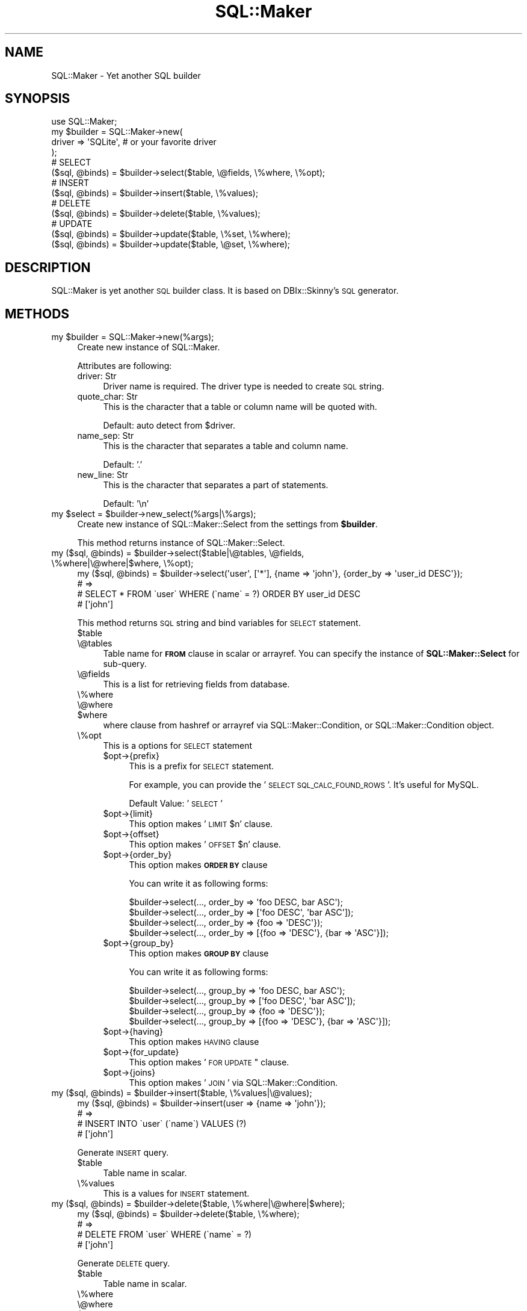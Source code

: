 .\" Automatically generated by Pod::Man 2.26 (Pod::Simple 3.22)
.\"
.\" Standard preamble:
.\" ========================================================================
.de Sp \" Vertical space (when we can't use .PP)
.if t .sp .5v
.if n .sp
..
.de Vb \" Begin verbatim text
.ft CW
.nf
.ne \\$1
..
.de Ve \" End verbatim text
.ft R
.fi
..
.\" Set up some character translations and predefined strings.  \*(-- will
.\" give an unbreakable dash, \*(PI will give pi, \*(L" will give a left
.\" double quote, and \*(R" will give a right double quote.  \*(C+ will
.\" give a nicer C++.  Capital omega is used to do unbreakable dashes and
.\" therefore won't be available.  \*(C` and \*(C' expand to `' in nroff,
.\" nothing in troff, for use with C<>.
.tr \(*W-
.ds C+ C\v'-.1v'\h'-1p'\s-2+\h'-1p'+\s0\v'.1v'\h'-1p'
.ie n \{\
.    ds -- \(*W-
.    ds PI pi
.    if (\n(.H=4u)&(1m=24u) .ds -- \(*W\h'-12u'\(*W\h'-12u'-\" diablo 10 pitch
.    if (\n(.H=4u)&(1m=20u) .ds -- \(*W\h'-12u'\(*W\h'-8u'-\"  diablo 12 pitch
.    ds L" ""
.    ds R" ""
.    ds C` ""
.    ds C' ""
'br\}
.el\{\
.    ds -- \|\(em\|
.    ds PI \(*p
.    ds L" ``
.    ds R" ''
.    ds C`
.    ds C'
'br\}
.\"
.\" Escape single quotes in literal strings from groff's Unicode transform.
.ie \n(.g .ds Aq \(aq
.el       .ds Aq '
.\"
.\" If the F register is turned on, we'll generate index entries on stderr for
.\" titles (.TH), headers (.SH), subsections (.SS), items (.Ip), and index
.\" entries marked with X<> in POD.  Of course, you'll have to process the
.\" output yourself in some meaningful fashion.
.\"
.\" Avoid warning from groff about undefined register 'F'.
.de IX
..
.nr rF 0
.if \n(.g .if rF .nr rF 1
.if (\n(rF:(\n(.g==0)) \{
.    if \nF \{
.        de IX
.        tm Index:\\$1\t\\n%\t"\\$2"
..
.        if !\nF==2 \{
.            nr % 0
.            nr F 2
.        \}
.    \}
.\}
.rr rF
.\"
.\" Accent mark definitions (@(#)ms.acc 1.5 88/02/08 SMI; from UCB 4.2).
.\" Fear.  Run.  Save yourself.  No user-serviceable parts.
.    \" fudge factors for nroff and troff
.if n \{\
.    ds #H 0
.    ds #V .8m
.    ds #F .3m
.    ds #[ \f1
.    ds #] \fP
.\}
.if t \{\
.    ds #H ((1u-(\\\\n(.fu%2u))*.13m)
.    ds #V .6m
.    ds #F 0
.    ds #[ \&
.    ds #] \&
.\}
.    \" simple accents for nroff and troff
.if n \{\
.    ds ' \&
.    ds ` \&
.    ds ^ \&
.    ds , \&
.    ds ~ ~
.    ds /
.\}
.if t \{\
.    ds ' \\k:\h'-(\\n(.wu*8/10-\*(#H)'\'\h"|\\n:u"
.    ds ` \\k:\h'-(\\n(.wu*8/10-\*(#H)'\`\h'|\\n:u'
.    ds ^ \\k:\h'-(\\n(.wu*10/11-\*(#H)'^\h'|\\n:u'
.    ds , \\k:\h'-(\\n(.wu*8/10)',\h'|\\n:u'
.    ds ~ \\k:\h'-(\\n(.wu-\*(#H-.1m)'~\h'|\\n:u'
.    ds / \\k:\h'-(\\n(.wu*8/10-\*(#H)'\z\(sl\h'|\\n:u'
.\}
.    \" troff and (daisy-wheel) nroff accents
.ds : \\k:\h'-(\\n(.wu*8/10-\*(#H+.1m+\*(#F)'\v'-\*(#V'\z.\h'.2m+\*(#F'.\h'|\\n:u'\v'\*(#V'
.ds 8 \h'\*(#H'\(*b\h'-\*(#H'
.ds o \\k:\h'-(\\n(.wu+\w'\(de'u-\*(#H)/2u'\v'-.3n'\*(#[\z\(de\v'.3n'\h'|\\n:u'\*(#]
.ds d- \h'\*(#H'\(pd\h'-\w'~'u'\v'-.25m'\f2\(hy\fP\v'.25m'\h'-\*(#H'
.ds D- D\\k:\h'-\w'D'u'\v'-.11m'\z\(hy\v'.11m'\h'|\\n:u'
.ds th \*(#[\v'.3m'\s+1I\s-1\v'-.3m'\h'-(\w'I'u*2/3)'\s-1o\s+1\*(#]
.ds Th \*(#[\s+2I\s-2\h'-\w'I'u*3/5'\v'-.3m'o\v'.3m'\*(#]
.ds ae a\h'-(\w'a'u*4/10)'e
.ds Ae A\h'-(\w'A'u*4/10)'E
.    \" corrections for vroff
.if v .ds ~ \\k:\h'-(\\n(.wu*9/10-\*(#H)'\s-2\u~\d\s+2\h'|\\n:u'
.if v .ds ^ \\k:\h'-(\\n(.wu*10/11-\*(#H)'\v'-.4m'^\v'.4m'\h'|\\n:u'
.    \" for low resolution devices (crt and lpr)
.if \n(.H>23 .if \n(.V>19 \
\{\
.    ds : e
.    ds 8 ss
.    ds o a
.    ds d- d\h'-1'\(ga
.    ds D- D\h'-1'\(hy
.    ds th \o'bp'
.    ds Th \o'LP'
.    ds ae ae
.    ds Ae AE
.\}
.rm #[ #] #H #V #F C
.\" ========================================================================
.\"
.IX Title "SQL::Maker 3"
.TH SQL::Maker 3 "2012-06-27" "perl v5.14.2" "User Contributed Perl Documentation"
.\" For nroff, turn off justification.  Always turn off hyphenation; it makes
.\" way too many mistakes in technical documents.
.if n .ad l
.nh
.SH "NAME"
SQL::Maker \- Yet another SQL builder
.SH "SYNOPSIS"
.IX Header "SYNOPSIS"
.Vb 1
\&    use SQL::Maker;
\&
\&    my $builder = SQL::Maker\->new(
\&        driver => \*(AqSQLite\*(Aq, # or your favorite driver
\&    );
\&
\&    # SELECT
\&    ($sql, @binds) = $builder\->select($table, \e@fields, \e%where, \e%opt);
\&
\&    # INSERT
\&    ($sql, @binds) = $builder\->insert($table, \e%values);
\&
\&    # DELETE
\&    ($sql, @binds) = $builder\->delete($table, \e%values);
\&
\&    # UPDATE
\&    ($sql, @binds) = $builder\->update($table, \e%set, \e%where);
\&    ($sql, @binds) = $builder\->update($table, \e@set, \e%where);
.Ve
.SH "DESCRIPTION"
.IX Header "DESCRIPTION"
SQL::Maker is yet another \s-1SQL\s0 builder class. It is based on DBIx::Skinny's \s-1SQL\s0 generator.
.SH "METHODS"
.IX Header "METHODS"
.ie n .IP "my $builder = SQL::Maker\->new(%args);" 4
.el .IP "my \f(CW$builder\fR = SQL::Maker\->new(%args);" 4
.IX Item "my $builder = SQL::Maker->new(%args);"
Create new instance of SQL::Maker.
.Sp
Attributes are following:
.RS 4
.IP "driver: Str" 4
.IX Item "driver: Str"
Driver name is required. The driver type is needed to create \s-1SQL\s0 string.
.IP "quote_char: Str" 4
.IX Item "quote_char: Str"
This is the character that a table or column name will be quoted with.
.Sp
Default: auto detect from \f(CW$driver\fR.
.IP "name_sep: Str" 4
.IX Item "name_sep: Str"
This is the character that separates a table and column name.
.Sp
Default: '.'
.IP "new_line: Str" 4
.IX Item "new_line: Str"
This is the character that separates a part of statements.
.Sp
Default: '\en'
.RE
.RS 4
.RE
.ie n .IP "my $select = $builder\->new_select(%args|\e%args);" 4
.el .IP "my \f(CW$select\fR = \f(CW$builder\fR\->new_select(%args|\e%args);" 4
.IX Item "my $select = $builder->new_select(%args|%args);"
Create new instance of SQL::Maker::Select from the settings from \fB\f(CB$builder\fB\fR.
.Sp
This method returns instance of SQL::Maker::Select.
.ie n .IP "my ($sql, @binds) = $builder\->select($table|\e@tables, \e@fields, \e%where|\e@where|$where, \e%opt);" 4
.el .IP "my ($sql, \f(CW@binds\fR) = \f(CW$builder\fR\->select($table|\e@tables, \e@fields, \e%where|\e@where|$where, \e%opt);" 4
.IX Item "my ($sql, @binds) = $builder->select($table|@tables, @fields, %where|@where|$where, %opt);"
.Vb 4
\&    my ($sql, @binds) = $builder\->select(\*(Aquser\*(Aq, [\*(Aq*\*(Aq], {name => \*(Aqjohn\*(Aq}, {order_by => \*(Aquser_id DESC\*(Aq});
\&    # =>
\&    #   SELECT * FROM \`user\` WHERE (\`name\` = ?) ORDER BY user_id DESC
\&    #   [\*(Aqjohn\*(Aq]
.Ve
.Sp
This method returns \s-1SQL\s0 string and bind variables for \s-1SELECT\s0 statement.
.RS 4
.ie n .IP "$table" 4
.el .IP "\f(CW$table\fR" 4
.IX Item "$table"
.PD 0
.IP "\e@tables" 4
.IX Item "@tables"
.PD
Table name for \fB\s-1FROM\s0\fR clause in scalar or arrayref. You can specify the instance of \fBSQL::Maker::Select\fR for sub-query.
.IP "\e@fields" 4
.IX Item "@fields"
This is a list for retrieving fields from database.
.IP "\e%where" 4
.IX Item "%where"
.PD 0
.IP "\e@where" 4
.IX Item "@where"
.ie n .IP "$where" 4
.el .IP "\f(CW$where\fR" 4
.IX Item "$where"
.PD
where clause from hashref or arrayref via SQL::Maker::Condition, or SQL::Maker::Condition object.
.IP "\e%opt" 4
.IX Item "%opt"
This is a options for \s-1SELECT\s0 statement
.RS 4
.ie n .IP "$opt\->{prefix}" 4
.el .IP "\f(CW$opt\fR\->{prefix}" 4
.IX Item "$opt->{prefix}"
This is a prefix for \s-1SELECT\s0 statement.
.Sp
For example, you can provide the '\s-1SELECT\s0 \s-1SQL_CALC_FOUND_ROWS\s0 '. It's useful for MySQL.
.Sp
Default Value: '\s-1SELECT\s0 '
.ie n .IP "$opt\->{limit}" 4
.el .IP "\f(CW$opt\fR\->{limit}" 4
.IX Item "$opt->{limit}"
This option makes '\s-1LIMIT\s0 \f(CW$n\fR' clause.
.ie n .IP "$opt\->{offset}" 4
.el .IP "\f(CW$opt\fR\->{offset}" 4
.IX Item "$opt->{offset}"
This option makes '\s-1OFFSET\s0 \f(CW$n\fR' clause.
.ie n .IP "$opt\->{order_by}" 4
.el .IP "\f(CW$opt\fR\->{order_by}" 4
.IX Item "$opt->{order_by}"
This option makes \fB\s-1ORDER\s0 \s-1BY\s0\fR clause
.Sp
You can write it as following forms:
.Sp
.Vb 4
\&    $builder\->select(..., order_by => \*(Aqfoo DESC, bar ASC\*(Aq);
\&    $builder\->select(..., order_by => [\*(Aqfoo DESC\*(Aq, \*(Aqbar ASC\*(Aq]);
\&    $builder\->select(..., order_by => {foo => \*(AqDESC\*(Aq});
\&    $builder\->select(..., order_by => [{foo => \*(AqDESC\*(Aq}, {bar => \*(AqASC\*(Aq}]);
.Ve
.ie n .IP "$opt\->{group_by}" 4
.el .IP "\f(CW$opt\fR\->{group_by}" 4
.IX Item "$opt->{group_by}"
This option makes \fB\s-1GROUP\s0 \s-1BY\s0\fR clause
.Sp
You can write it as following forms:
.Sp
.Vb 4
\&    $builder\->select(..., group_by => \*(Aqfoo DESC, bar ASC\*(Aq);
\&    $builder\->select(..., group_by => [\*(Aqfoo DESC\*(Aq, \*(Aqbar ASC\*(Aq]);
\&    $builder\->select(..., group_by => {foo => \*(AqDESC\*(Aq});
\&    $builder\->select(..., group_by => [{foo => \*(AqDESC\*(Aq}, {bar => \*(AqASC\*(Aq}]);
.Ve
.ie n .IP "$opt\->{having}" 4
.el .IP "\f(CW$opt\fR\->{having}" 4
.IX Item "$opt->{having}"
This option makes \s-1HAVING\s0 clause
.ie n .IP "$opt\->{for_update}" 4
.el .IP "\f(CW$opt\fR\->{for_update}" 4
.IX Item "$opt->{for_update}"
This option makes '\s-1FOR\s0 \s-1UPDATE\s0" clause.
.ie n .IP "$opt\->{joins}" 4
.el .IP "\f(CW$opt\fR\->{joins}" 4
.IX Item "$opt->{joins}"
This option makes '\s-1JOIN\s0' via SQL::Maker::Condition.
.RE
.RS 4
.RE
.RE
.RS 4
.RE
.ie n .IP "my ($sql, @binds) = $builder\->insert($table, \e%values|\e@values);" 4
.el .IP "my ($sql, \f(CW@binds\fR) = \f(CW$builder\fR\->insert($table, \e%values|\e@values);" 4
.IX Item "my ($sql, @binds) = $builder->insert($table, %values|@values);"
.Vb 4
\&    my ($sql, @binds) = $builder\->insert(user => {name => \*(Aqjohn\*(Aq});
\&    # =>
\&    #    INSERT INTO \`user\` (\`name\`) VALUES (?)
\&    #    [\*(Aqjohn\*(Aq]
.Ve
.Sp
Generate \s-1INSERT\s0 query.
.RS 4
.ie n .IP "$table" 4
.el .IP "\f(CW$table\fR" 4
.IX Item "$table"
Table name in scalar.
.IP "\e%values" 4
.IX Item "%values"
This is a values for \s-1INSERT\s0 statement.
.RE
.RS 4
.RE
.ie n .IP "my ($sql, @binds) = $builder\->delete($table, \e%where|\e@where|$where);" 4
.el .IP "my ($sql, \f(CW@binds\fR) = \f(CW$builder\fR\->delete($table, \e%where|\e@where|$where);" 4
.IX Item "my ($sql, @binds) = $builder->delete($table, %where|@where|$where);"
.Vb 4
\&    my ($sql, @binds) = $builder\->delete($table, \e%where);
\&    # =>
\&    #    DELETE FROM \`user\` WHERE (\`name\` = ?)
\&    #    [\*(Aqjohn\*(Aq]
.Ve
.Sp
Generate \s-1DELETE\s0 query.
.RS 4
.ie n .IP "$table" 4
.el .IP "\f(CW$table\fR" 4
.IX Item "$table"
Table name in scalar.
.IP "\e%where" 4
.IX Item "%where"
.PD 0
.IP "\e@where" 4
.IX Item "@where"
.ie n .IP "$where" 4
.el .IP "\f(CW$where\fR" 4
.IX Item "$where"
.PD
where clause from hashref or arrayref via SQL::Maker::Condition, or SQL::Maker::Condition object.
.RE
.RS 4
.RE
.ie n .IP "my ($sql, @binds) = $builder\->update($table, \e%set|@set, \e%where|\e@where|$where);" 4
.el .IP "my ($sql, \f(CW@binds\fR) = \f(CW$builder\fR\->update($table, \e%set|@set, \e%where|\e@where|$where);" 4
.IX Item "my ($sql, @binds) = $builder->update($table, %set|@set, %where|@where|$where);"
Generate \s-1UPDATE\s0 query.
.Sp
.Vb 4
\&    my ($sql, @binds) = $builder\->update(\*(Aquser\*(Aq, [\*(Aqname\*(Aq => \*(Aqjohn\*(Aq, email => \*(Aqjohn@example.com\*(Aq], {user_id => 3});
\&    # =>
\&    #    \*(AqUPDATE \`user\` SET \`name\` = ?, \`email\` = ? WHERE (\`user_id\` = ?)\*(Aq
\&    #    [\*(Aqjohn\*(Aq,\*(Aqjohn@example.com\*(Aq,3]
.Ve
.RS 4
.ie n .IP "$table" 4
.el .IP "\f(CW$table\fR" 4
.IX Item "$table"
Table name in scalar.
.IP "\e%set" 4
.IX Item "%set"
Setting values.
.IP "\e%where" 4
.IX Item "%where"
.PD 0
.IP "\e@where" 4
.IX Item "@where"
.ie n .IP "$where" 4
.el .IP "\f(CW$where\fR" 4
.IX Item "$where"
.PD
where clause from hashref or arrayref via SQL::Maker::Condition, or SQL::Maker::Condition object.
.RE
.RS 4
.RE
.SH "PLUGINS"
.IX Header "PLUGINS"
SQL::Maker supports plugin system. Write the code like following.
.PP
.Vb 3
\&    package My::SQL::Maker;
\&    use parent qw/SQL::Maker/;
\&    _\|_PACKAGE_\|_\->load_plugin(\*(AqInsertMulti\*(Aq);
.Ve
.SH "FAQ"
.IX Header "FAQ"
.IP "Why don't you use  SQL::Abstract?" 4
.IX Item "Why don't you use  SQL::Abstract?"
I need more extensible one.
.Sp
So, this module contains SQL::Maker::Select, the extensible \fB\s-1SELECT\s0\fR clause object.
.SH "AUTHOR"
.IX Header "AUTHOR"
Tokuhiro Matsuno <tokuhirom AAJKLFJEF@ \s-1GMAIL\s0 \s-1COM\s0>
.SH "SEE ALSO"
.IX Header "SEE ALSO"
SQL::Abstract
.PP
Whole code was taken from DBIx::Skinny by nekokak++.
.SH "LICENSE"
.IX Header "LICENSE"
Copyright (C) Tokuhiro Matsuno
.PP
This library is free software; you can redistribute it and/or modify
it under the same terms as Perl itself.
